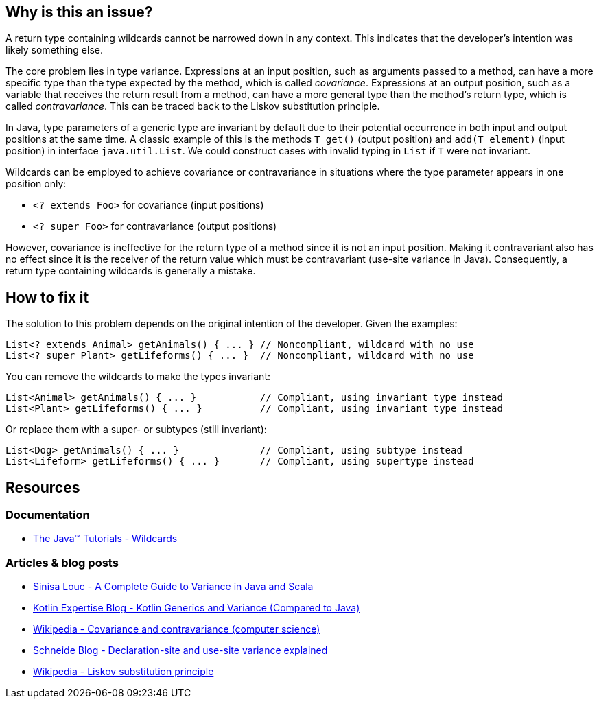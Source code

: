 == Why is this an issue?

A return type containing wildcards cannot be narrowed down in any context.
This indicates that the developer's intention was likely something else.

The core problem lies in type variance.
Expressions at an input position, such as arguments passed to a method,
can have a more specific type than the type expected by the method, which is called _covariance_.
Expressions at an output position, such as a variable that receives the return result from a method,
can have a more general type than the method's return type, which is called _contravariance_.
This can be traced back to the Liskov substitution principle.

In Java, type parameters of a generic type are invariant by default
due to their potential occurrence in both input and output positions at the same time.
A classic example of this is the methods `T get()` (output position) and `add(T element)` (input position)
in interface `java.util.List`.
We could construct cases with invalid typing in `List` if `T` were not invariant.

Wildcards can be employed to achieve covariance or contravariance in situations
where the type parameter appears in one position only:

- `<? extends Foo>` for covariance (input positions)
- `<? super Foo>` for contravariance (output positions)

However, covariance is ineffective for the return type of a method since it is not an input position.
Making it contravariant also has no effect since it is the receiver of the return value
which must be contravariant (use-site variance in Java).
Consequently, a return type containing wildcards is generally a mistake.

== How to fix it

The solution to this problem depends on the original intention of the developer. Given the examples:

[source,java,diff-id=1,diff-type=noncompliant]
----
List<? extends Animal> getAnimals() { ... } // Noncompliant, wildcard with no use
List<? super Plant> getLifeforms() { ... }  // Noncompliant, wildcard with no use
----

You can remove the wildcards to make the types invariant:

[source,java,diff-id=1,diff-type=compliant]
----
List<Animal> getAnimals() { ... }           // Compliant, using invariant type instead
List<Plant> getLifeforms() { ... }          // Compliant, using invariant type instead
----

Or replace them with a super- or subtypes (still invariant):

[source,java]
----
List<Dog> getAnimals() { ... }              // Compliant, using subtype instead
List<Lifeform> getLifeforms() { ... }       // Compliant, using supertype instead
----

== Resources

=== Documentation

* https://docs.oracle.com/javase/tutorial/extra/generics/wildcards.html[The Java™ Tutorials - Wildcards]

=== Articles & blog posts

* https://medium.com/javarevisited/variance-in-java-and-scala-63af925d21dc[Sinisa Louc - A Complete Guide to Variance in Java and Scala]
* https://web.archive.org/web/20240206045705/https://kotlinexpertise.com/kotlin-generics-and-variance-vs-java/[Kotlin Expertise Blog - Kotlin Generics and Variance (Compared to Java)]
* https://en.wikipedia.org/wiki/Covariance_and_contravariance_(computer_science)[Wikipedia - Covariance and contravariance (computer science)]
* https://schneide.blog/2015/05/11/declaration-site-and-use-site-variance-explained/[Schneide Blog - Declaration-site and use-site variance explained]
* https://en.wikipedia.org/wiki/Liskov_substitution_principle[Wikipedia - Liskov substitution principle]

ifdef::env-github,rspecator-view[]

'''
== Implementation Specification
(visible only on this page)

=== Message

Remove usage of generic wildcard type

'''
== Comments And Links
(visible only on this page)

=== on 1 Nov 2013, 19:22:11 Freddy Mallet wrote:
Is implemented by \https://jira.sonarsource.com/browse/SONARJAVA-374

endif::env-github,rspecator-view[]
